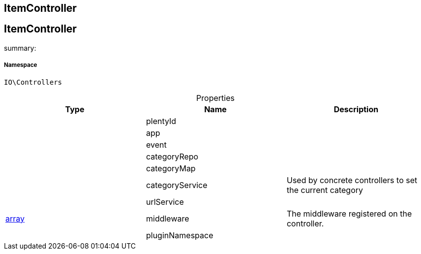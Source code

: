:table-caption!:
:example-caption!:
:source-highlighter: prettify
:sectids!:

== ItemController


[[io__itemcontroller]]
== ItemController

summary: 




===== Namespace

`IO\Controllers`





.Properties
|===
|Type |Name |Description

|
    |plentyId
    |
|
    |app
    |
|
    |event
    |
|
    |categoryRepo
    |
|
    |categoryMap
    |
|
    |categoryService
    |Used by concrete controllers to set the current category
|
    |urlService
    |
|link:http://php.net/array[array^]
    |middleware
    |The middleware registered on the controller.
|
    |pluginNamespace
    |
|===

